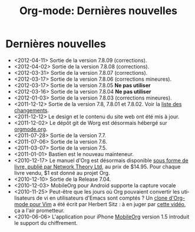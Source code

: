 #+TITLE: Org-mode: Dernières nouvelles
#+AUTHOR: Bastien
#+LANGUAGE:  fr
#+OPTIONS:   H:3 num:nil toc:nil \n:nil @:t ::t |:t ^:t *:t TeX:t author:nil <:t LaTeX:t
#+KEYWORDS:  Org Emacs outline planneur note publication projet text brut LaTeX HTML
#+DESCRIPTION: Org: un mode Emacs pour la prise de notes, la planification et la publication
#+STYLE:     <base href="http://orgmode.org/fr/" />
#+STYLE:     <link rel="icon" type="image/png" href="http://orgmode.org/org-mode-unicorn.png" />
#+STYLE:     <link rel="stylesheet" href="http://orgmode.org/org.css" type="text/css" />
#+STYLE:     <link rel="publisher" href="https://plus.google.com/102778904320752967064" />

* Dernières nouvelles

  #+ATTR_HTML: style="float:right;"
  [[http://mobileorg.ncogni.to/][http://mobileorg.ncogni.to/images/screenshot-browse.png]]

- <2012-04-11> Sortie de la version 7.8.09 (corrections).
- <2012-04-02> Sortie de la version 7.8.08 (corrections).
- <2012-03-31> Sortie de la version 7.8.07 (corrections).
- <2012-03-17> Sortie de la version 7.8.06 (corrections mineures).
- <2012-03-17> Sortie de la version 7.8.05 *Ne pas utiliser*
- <2012-03-16> Sortie de la version 7.8.04 *Ne pas utiliser*
- <2012-01-03> Sortie de la version 7.8.03 (corrections mineures).
- <2011-12-12> Sortie de la version 7.8, 7.8.01 et 7.8.02.  Voir la [[http://orgmode.org/Changes.html][liste
  des changements]].
- <2011-12-12> Le design et le contenu du site web ont été mis à jour.
- <2011-12-02> Le dépôt git de Worg est désormais hébergé sur [[http://orgmode.org/w/worg.git][orgmode.org]].
- <2011-07-28> Sortie de la version 7.7.
- <2011-07-06> Sortie de la version 7.6.
- <2011-03-07> Sortie de la version 7.5.
- <2011-01-01> Bastien est le nouveau mainteneur.
- <2010-12-17> Le manuel d'Org est désormais disponible [[http://www.network-theory.co.uk/org/manual/][sous forme de
  livre, publié par Network Theory Ltd]], au prix de $14.95.  Pour chaque
  livre vendu, $1 est donné au projet Org.
- <2010-12-10> Sortie de la Release 7.04.
- <2010-12-03> MobileOrg pour Android supporte la capture vocale
- <2010-11-25> Peut-être que les jours où Org pouvaient convertir les
  utilisateurs de vi en utilisateurs d'Emacs sont comptés ?  Un [[https://github.com/hsitz/VimOrganizer][clone
  d'Org-mode pour Vim]] a été écrit par Herbert Sitz : à en juger par [[http://vimeo.com/17182850][cette
  vidéo]], ça a l'air prometteur.
- <2010-06-06> L'application pour iPhone [[http://mobileorg.ncogni.to/][MobileOrg]] version 1.5 introduit
  le support du chiffrement.

